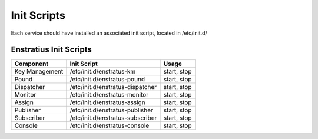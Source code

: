 Init Scripts
------------

Each service should have installed an associated init script, located in /etc/init.d/

Enstratius Init Scripts
~~~~~~~~~~~~~~~~~~~~~~~

.. tabularcolumns:: |l|l|l|

+----------------+----------------------------------+-------------+
| Component      | Init Script                      | Usage       |
+================+==================================+=============+
| Key Management | /etc/init.d/enstratus-km         | start, stop |
+----------------+----------------------------------+-------------+
| Pound          | /etc/init.d/enstratus-pound      | start, stop |
+----------------+----------------------------------+-------------+
| Dispatcher     | /etc/init.d/enstratus-dispatcher | start, stop |
+----------------+----------------------------------+-------------+
| Monitor        | /etc/init.d/enstratus-monitor    | start, stop |
+----------------+----------------------------------+-------------+
| Assign         | /etc/init.d/enstratus-assign     | start, stop |
+----------------+----------------------------------+-------------+
| Publisher      | /etc/init.d/enstratus-publisher  | start, stop |
+----------------+----------------------------------+-------------+
| Subscriber     | /etc/init.d/enstratus-subscriber | start, stop |
+----------------+----------------------------------+-------------+
| Console        | /etc/init.d/enstratus-console    | start, stop |
+----------------+----------------------------------+-------------+
